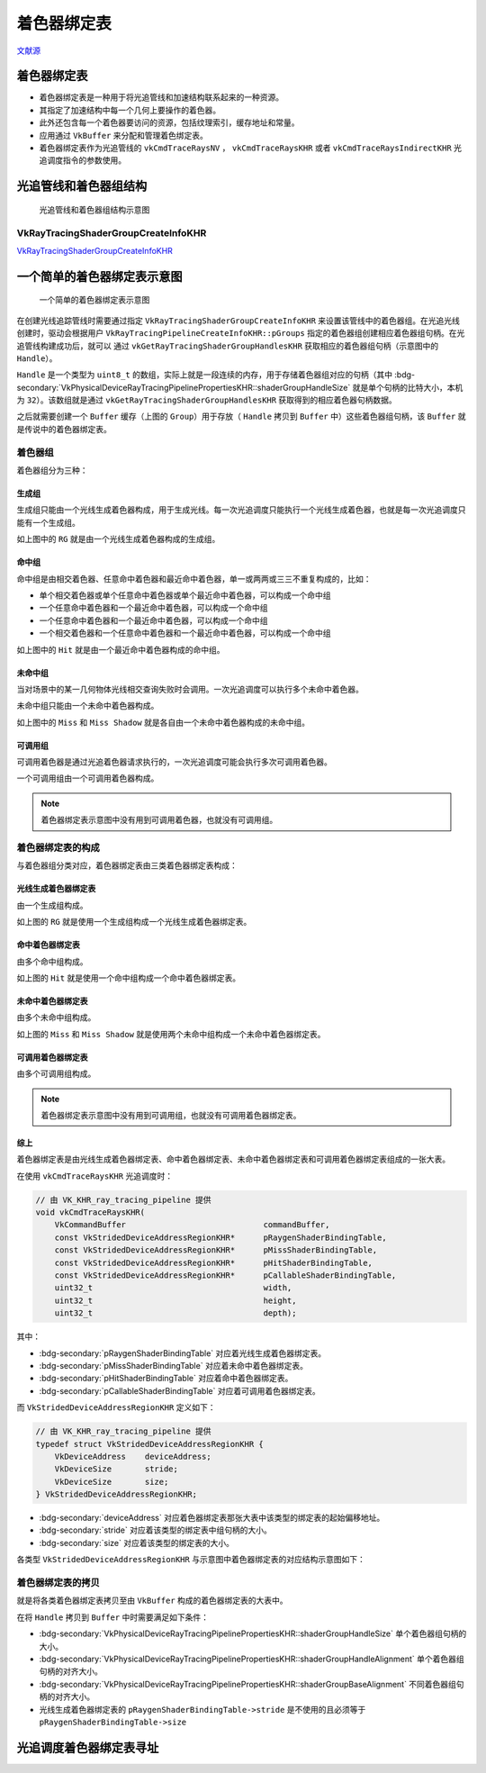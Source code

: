 着色器绑定表
===========================

.. dropdown:: 更新记录
    :color: muted
    :icon: history

    * 2023/9/14 增加该扩展文档
    * 2023/9/14 增加 ``光追管线和着色器组结构`` 章节
    * 2023/9/14 增加 ``VkRayTracingShaderGroupCreateInfoKHR`` 章节
    * 2023/9/14 增加 ``一个简单的着色器绑定表示意图`` 章节
    * 2023/9/14 增加 ``着色器绑定表的分类`` 章节
    * 2023/9/14 增加 ``光线生成着色器组`` 章节
    * 2023/9/14 增加 ``命中组`` 章节
    * 2023/9/14 增加 ``未命中组`` 章节
    * 2023/9/14 增加 ``着色器绑定表的拷贝`` 章节
    * 2023/9/14 增加 ``着色器绑定表`` 章节
    * 2023/9/15 重命名 ``光线生成着色器组`` 为 ``生成组``
    * 2023/9/15 更新 ``生成组`` 章节
    * 2023/9/15 更新 ``一个简单的着色器绑定表示意图`` 章节
    * 2023/9/15 更新 ``未命中组`` 章节
    * 2023/9/15 重命名 ``着色器绑定表的分类`` 章节为 ``着色器组``
    * 2023/9/15 更新 ``着色器组`` 章节
    * 2023/9/15 更新 ``命中组`` 章节
    * 2023/9/15 更新 ``未命中组`` 章节
    * 2023/9/15 增加 ``着色器绑定表的构成`` 章节
    * 2023/9/15 增加 ``光线生成着色器绑定表`` 章节
    * 2023/9/15 增加 ``综上`` 章节
    * 2023/9/15 更新 ``着色器绑定表的拷贝`` 章节
    * 2023/9/15 增加 ``光追调度着色器绑定表寻址`` 章节

`文献源`_

.. _文献源: https://registry.khronos.org/vulkan/specs/1.3-extensions/html/chap40.html#shader-binding-table

着色器绑定表
#####################################

* 着色器绑定表是一种用于将光追管线和加速结构联系起来的一种资源。
* 其指定了加速结构中每一个几何上要操作的着色器。
* 此外还包含每一个着色器要访问的资源，包括纹理索引，缓存地址和常量。
* 应用通过 ``VkBuffer`` 来分配和管理着色绑定表。
* 着色器绑定表作为光追管线的 ``vkCmdTraceRaysNV`` ， ``vkCmdTraceRaysKHR`` 或者 ``vkCmdTraceRaysIndirectKHR`` 光追调度指令的参数使用。

光追管线和着色器组结构
#####################################

.. figure:: ../../_static/vkRayTracingShaderGroupCreateInfo.svg

    光追管线和着色器组结构示意图

VkRayTracingShaderGroupCreateInfoKHR
********************************************

`VkRayTracingShaderGroupCreateInfoKHR <./VK_KHR_ray_tracing_pipeline.html#vkraytracingshadergroupcreateinfokhr>`_

一个简单的着色器绑定表示意图
#####################################

.. figure:: ../../_static/sbt_struct_sample.svg

    一个简单的着色器绑定表示意图

在创建光线追踪管线时需要通过指定 ``VkRayTracingShaderGroupCreateInfoKHR`` 来设置该管线中的着色器组。在光追光线创建时，驱动会根据用户 ``VkRayTracingPipelineCreateInfoKHR::pGroups`` 指定的着色器组创建相应着色器组句柄。在光追管线构建成功后，就可以
通过 ``vkGetRayTracingShaderGroupHandlesKHR`` 获取相应的着色器组句柄（示意图中的 ``Handle``）。

``Handle`` 是一个类型为 ``uint8_t`` 的数组，实际上就是一段连续的内存，用于存储着色器组对应的句柄（其中 :bdg-secondary:`VkPhysicalDeviceRayTracingPipelinePropertiesKHR::shaderGroupHandleSize` 就是单个句柄的比特大小，本机为 ``32``）。该数组就是通过 ``vkGetRayTracingShaderGroupHandlesKHR`` 获取得到的相应着色器句柄数据。

之后就需要创建一个 ``Buffer`` 缓存（上图的 ``Group``）用于存放（ ``Handle`` 拷贝到 ``Buffer`` 中）这些着色器组句柄，该 ``Buffer`` 就是传说中的着色器绑定表。

着色器组
********************************************

着色器组分为三种：

生成组
--------------------

生成组只能由一个光线生成着色器构成，用于生成光线。每一次光追调度只能执行一个光线生成着色器，也就是每一次光追调度只能有一个生成组。

如上图中的 ``RG`` 就是由一个光线生成着色器构成的生成组。

命中组
--------------------

命中组是由相交着色器、任意命中着色器和最近命中着色器，单一或两两或三三不重复构成的，比如：

* 单个相交着色器或单个任意命中着色器或单个最近命中着色器，可以构成一个命中组
* 一个任意命中着色器和一个最近命中着色器，可以构成一个命中组
* 一个任意命中着色器和一个最近命中着色器，可以构成一个命中组
* 一个相交着色器和一个任意命中着色器和一个最近命中着色器，可以构成一个命中组

如上图中的 ``Hit`` 就是由一个最近命中着色器构成的命中组。

未命中组
--------------------

当对场景中的某一几何物体光线相交查询失败时会调用。一次光追调度可以执行多个未命中着色器。

未命中组只能由一个未命中着色器构成。

如上图中的 ``Miss`` 和 ``Miss Shadow`` 就是各自由一个未命中着色器构成的未命中组。

可调用组
--------------------

可调用着色器是通过光追着色器请求执行的，一次光追调度可能会执行多次可调用着色器。

一个可调用组由一个可调用着色器构成。

.. note:: 着色器绑定表示意图中没有用到可调用着色器，也就没有可调用组。

着色器绑定表的构成
********************************************

与着色器组分类对应，着色器绑定表由三类着色器绑定表构成：

光线生成着色器绑定表
-----------------------

由一个生成组构成。

如上图的 ``RG`` 就是使用一个生成组构成一个光线生成着色器绑定表。

命中着色器绑定表
-----------------------

由多个命中组构成。

如上图的 ``Hit`` 就是使用一个命中组构成一个命中着色器绑定表。

未命中着色器绑定表
-----------------------

由多个未命中组构成。

如上图的 ``Miss`` 和 ``Miss Shadow`` 就是使用两个未命中组构成一个未命中着色器绑定表。

可调用着色器绑定表
-----------------------

由多个可调用组构成。

.. note:: 着色器绑定表示意图中没有用到可调用组，也就没有可调用着色器绑定表。

综上
-----------------------

着色器绑定表是由光线生成着色器绑定表、命中着色器绑定表、未命中着色器绑定表和可调用着色器绑定表组成的一张大表。

在使用 ``vkCmdTraceRaysKHR`` 光追调度时：

.. code:: c++

    // 由 VK_KHR_ray_tracing_pipeline 提供
    void vkCmdTraceRaysKHR(
        VkCommandBuffer                             commandBuffer,
        const VkStridedDeviceAddressRegionKHR*      pRaygenShaderBindingTable,
        const VkStridedDeviceAddressRegionKHR*      pMissShaderBindingTable,
        const VkStridedDeviceAddressRegionKHR*      pHitShaderBindingTable,
        const VkStridedDeviceAddressRegionKHR*      pCallableShaderBindingTable,
        uint32_t                                    width,
        uint32_t                                    height,
        uint32_t                                    depth);

其中：

* :bdg-secondary:`pRaygenShaderBindingTable` 对应着光线生成着色器绑定表。
* :bdg-secondary:`pMissShaderBindingTable` 对应着未命中着色器绑定表。
* :bdg-secondary:`pHitShaderBindingTable` 对应着命中着色器绑定表。
* :bdg-secondary:`pCallableShaderBindingTable` 对应着可调用着色器绑定表。

而 ``VkStridedDeviceAddressRegionKHR`` 定义如下：

.. code:: c++

    // 由 VK_KHR_ray_tracing_pipeline 提供
    typedef struct VkStridedDeviceAddressRegionKHR {
        VkDeviceAddress    deviceAddress;
        VkDeviceSize       stride;
        VkDeviceSize       size;
    } VkStridedDeviceAddressRegionKHR;

* :bdg-secondary:`deviceAddress` 对应着色器绑定表那张大表中该类型的绑定表的起始偏移地址。
* :bdg-secondary:`stride` 对应着该类型的绑定表中组句柄的大小。
* :bdg-secondary:`size` 对应着该类型的绑定表的大小。

各类型 ``VkStridedDeviceAddressRegionKHR`` 与示意图中着色器绑定表的对应结构示意图如下：

.. figure:: ../../_static/SBTAddressRegion.svg

着色器绑定表的拷贝
********************************************

就是将各类着色器绑定表拷贝至由 ``VkBuffer`` 构成的着色器绑定表的大表中。

在将 ``Handle`` 拷贝到 ``Buffer`` 中时需要满足如下条件：

* :bdg-secondary:`VkPhysicalDeviceRayTracingPipelinePropertiesKHR::shaderGroupHandleSize` 单个着色器组句柄的大小。
* :bdg-secondary:`VkPhysicalDeviceRayTracingPipelinePropertiesKHR::shaderGroupHandleAlignment` 单个着色器组句柄的对齐大小。
* :bdg-secondary:`VkPhysicalDeviceRayTracingPipelinePropertiesKHR::shaderGroupBaseAlignment` 不同着色器组句柄的对齐大小。
* 光线生成着色器绑定表的 ``pRaygenShaderBindingTable->stride`` 是不使用的且必须等于 ``pRaygenShaderBindingTable->size``

光追调度着色器绑定表寻址
#####################################


